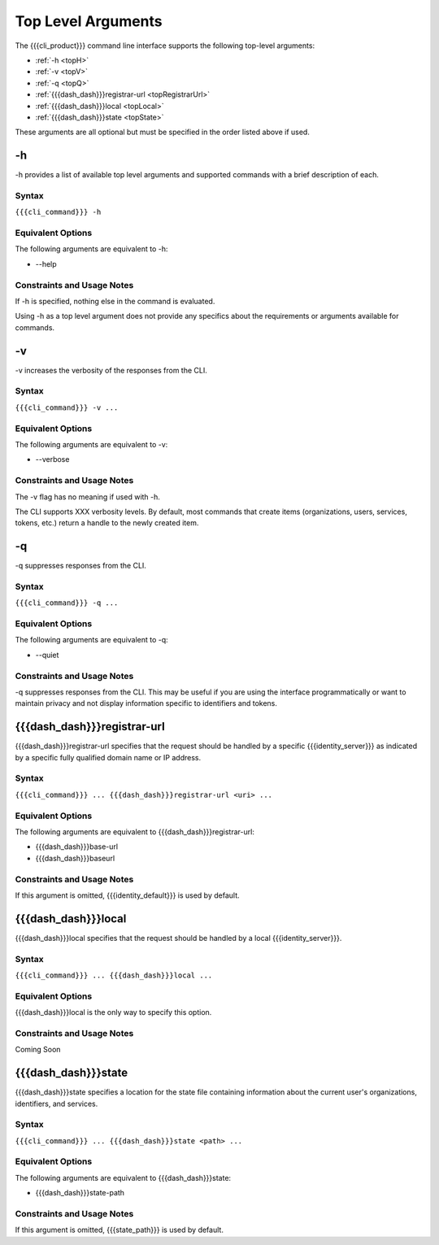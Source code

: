 Top Level Arguments
-------------------

The {{{cli_product}}} command line interface supports the following top-level arguments:

* :ref:`-h <topH>`
* :ref:`-v <topV>`
* :ref:`-q <topQ>`
* :ref:`{{{dash_dash}}}registrar-url <topRegistrarUrl>`
* :ref:`{{{dash_dash}}}local <topLocal>`
* :ref:`{{{dash_dash}}}state <topState>`

These arguments are all optional but must be specified in the order listed above if used.

.. _topH:

-h
~~

-h provides a list of available top level arguments and supported commands with a brief description of each.

Syntax
++++++

``{{{cli_command}}} -h``

Equivalent Options
++++++++++++++++++

The following arguments are equivalent to -h:

* --help

Constraints and Usage Notes
+++++++++++++++++++++++++++

If -h is specified, nothing else in the command is evaluated.

Using -h as a top level argument does not provide any specifics about the requirements or arguments available for commands.

.. _topV:

-v
~~

-v increases the verbosity of the responses from the CLI.

Syntax
++++++

``{{{cli_command}}} -v ...``


Equivalent Options
++++++++++++++++++

The following arguments are equivalent to -v:

* --verbose

Constraints and Usage Notes
+++++++++++++++++++++++++++

The -v flag has no meaning if used with -h.

The CLI supports XXX verbosity levels. By default, most commands that create items (organizations, users, services, tokens, etc.) return a handle to the newly created item.

.. ifconfig:: 'draft' in conditions
   
   [[JMK: Need more info. As far as I can tell -v currently does nothing.]]
   
   [[JMK: what happens if I use both -v and -q at the same time?]]

.. _topQ:

-q
~~

-q suppresses responses from the CLI.

Syntax
++++++

``{{{cli_command}}} -q ...``


Equivalent Options
++++++++++++++++++

The following arguments are equivalent to -q:

* --quiet

Constraints and Usage Notes
+++++++++++++++++++++++++++

-q suppresses responses from the CLI. This may be useful if you are using the interface programmatically or want to maintain privacy and not display information specific to identifiers and tokens.

.. ifconfig:: 'draft' in conditions
    
   [[JMK: check what this actually does.
   What about something like invite-user where the output is required
   to move on to the next step of accept-invitation?]]
   
   [[JMK: what happens if I use both -v and -q at the same time?]]

.. _topRegistrarUrl:

{{{dash_dash}}}registrar-url
~~~~~~~~~~~~~~~~~~~~~~~~~~~~

{{{dash_dash}}}registrar-url specifies that the request should be handled by a specific {{{identity_server}}} as indicated by a specific fully qualified domain name or IP address.

Syntax
++++++

``{{{cli_command}}} ... {{{dash_dash}}}registrar-url <uri> ...``


Equivalent Options
++++++++++++++++++

The following arguments are equivalent to {{{dash_dash}}}registrar-url:

* {{{dash_dash}}}base-url
* {{{dash_dash}}}baseurl

Constraints and Usage Notes
+++++++++++++++++++++++++++

If this argument is omitted, {{{identity_default}}} is used by default.

.. ifconfig:: 'draft' in conditions
    
   [[JMK: what happens if you specify both {{{dash_dash}}}registrar-url and {{{dash_dash}}}local?]]

.. _topLocal:

{{{dash_dash}}}local
~~~~~~~~~~~~~~~~~~~~

{{{dash_dash}}}local specifies that the request should be handled by a local {{{identity_server}}}.

Syntax
++++++

``{{{cli_command}}} ... {{{dash_dash}}}local ...``


Equivalent Options
++++++++++++++++++

{{{dash_dash}}}local is the only way to specify this option.

Constraints and Usage Notes
+++++++++++++++++++++++++++

Coming Soon

.. ifconfig:: 'draft' in conditions
       
   [[JMK: does it listen on a specific port? what happens if no local server is running?]]
   
   [[JMK: what happens if you specify both {{{dash_dash}}}registrar-url and {{{dash_dash}}}local?]]

.. _topState:

{{{dash_dash}}}state
~~~~~~~~~~~~~~~~~~~~

{{{dash_dash}}}state specifies a location for the state file containing information about the current user's organizations, identifiers, and services.

.. ifconfig:: 'draft' in conditions
    
   [[JMK: currently only one org and just a user ID]]

Syntax
++++++

``{{{cli_command}}} ... {{{dash_dash}}}state <path> ...``


Equivalent Options
++++++++++++++++++

The following arguments are equivalent to {{{dash_dash}}}state:

* {{{dash_dash}}}state-path

Constraints and Usage Notes
+++++++++++++++++++++++++++

If this argument is omitted, {{{state_path}}} is used by default.

